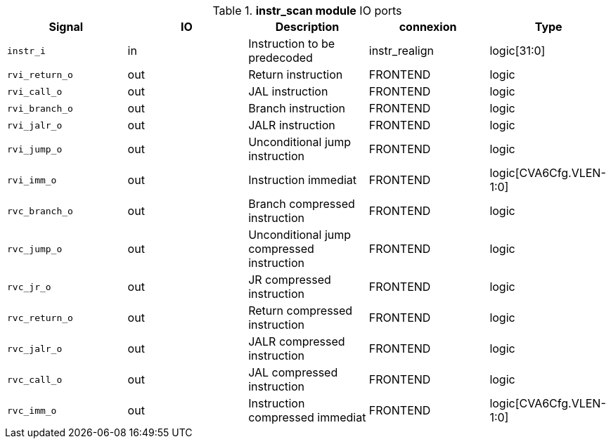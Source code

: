 ////
   Copyright 2024 Thales DIS France SAS
   Licensed under the Solderpad Hardware License, Version 2.1 (the "License");
   you may not use this file except in compliance with the License.
   SPDX-License-Identifier: Apache-2.0 WITH SHL-2.1
   You may obtain a copy of the License at https://solderpad.org/licenses/

   Original Author: Jean-Roch COULON - Thales
////

[[_CVA6_instr_scan_ports]]

.*instr_scan module* IO ports
|===
|Signal | IO | Description | connexion | Type

|`instr_i` | in | Instruction to be predecoded | instr_realign | logic[31:0]

|`rvi_return_o` | out | Return instruction | FRONTEND | logic

|`rvi_call_o` | out | JAL instruction | FRONTEND | logic

|`rvi_branch_o` | out | Branch instruction | FRONTEND | logic

|`rvi_jalr_o` | out | JALR instruction | FRONTEND | logic

|`rvi_jump_o` | out | Unconditional jump instruction | FRONTEND | logic

|`rvi_imm_o` | out | Instruction immediat | FRONTEND | logic[CVA6Cfg.VLEN-1:0]

|`rvc_branch_o` | out | Branch compressed instruction | FRONTEND | logic

|`rvc_jump_o` | out | Unconditional jump compressed instruction | FRONTEND | logic

|`rvc_jr_o` | out | JR compressed instruction | FRONTEND | logic

|`rvc_return_o` | out | Return compressed instruction | FRONTEND | logic

|`rvc_jalr_o` | out | JALR compressed instruction | FRONTEND | logic

|`rvc_call_o` | out | JAL compressed instruction | FRONTEND | logic

|`rvc_imm_o` | out | Instruction compressed immediat | FRONTEND | logic[CVA6Cfg.VLEN-1:0]

|===

